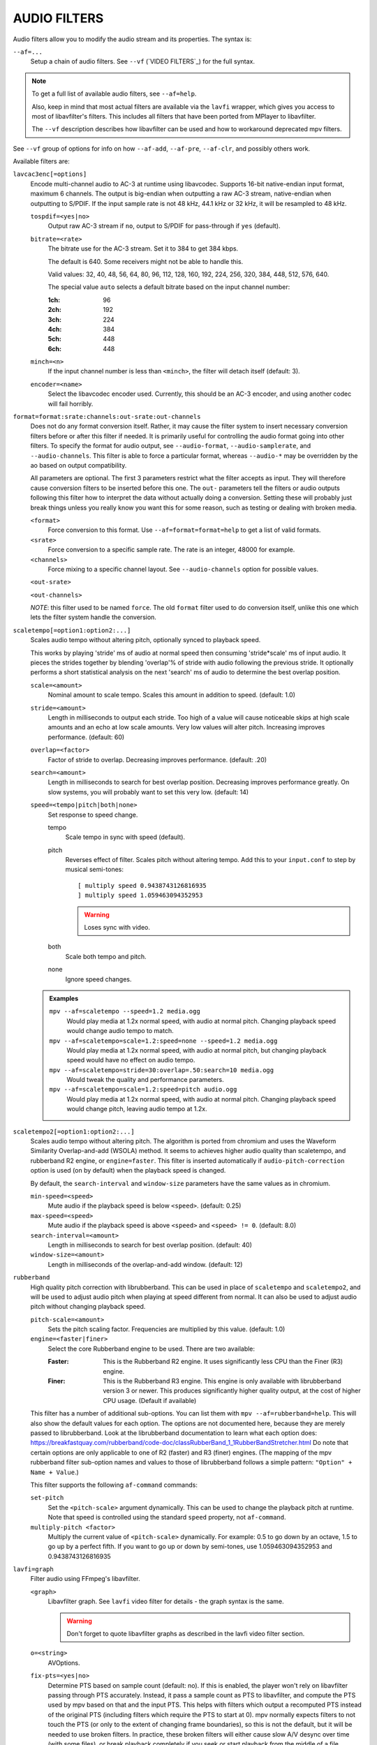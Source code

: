 AUDIO FILTERS
=============

Audio filters allow you to modify the audio stream and its properties. The
syntax is:

``--af=...``
    Setup a chain of audio filters. See ``--vf`` (`VIDEO FILTERS`_) for the
    full syntax.

.. note::

    To get a full list of available audio filters, see ``--af=help``.

    Also, keep in mind that most actual filters are available via the ``lavfi``
    wrapper, which gives you access to most of libavfilter's filters. This
    includes all filters that have been ported from MPlayer to libavfilter.

    The ``--vf`` description describes how libavfilter can be used and how to
    workaround deprecated mpv filters.

See ``--vf`` group of options for info on how ``--af-add``, ``--af-pre``,
``--af-clr``, and possibly others work.

Available filters are:

``lavcac3enc[=options]``
    Encode multi-channel audio to AC-3 at runtime using libavcodec. Supports
    16-bit native-endian input format, maximum 6 channels. The output is
    big-endian when outputting a raw AC-3 stream, native-endian when
    outputting to S/PDIF. If the input sample rate is not 48 kHz, 44.1 kHz or
    32 kHz, it will be resampled to 48 kHz.

    ``tospdif=<yes|no>``
        Output raw AC-3 stream if ``no``, output to S/PDIF for
        pass-through if ``yes`` (default).

    ``bitrate=<rate>``
        The bitrate use for the AC-3 stream. Set it to 384 to get 384 kbps.

        The default is 640. Some receivers might not be able to handle this.

        Valid values: 32, 40, 48, 56, 64, 80, 96, 112, 128,
        160, 192, 224, 256, 320, 384, 448, 512, 576, 640.

        The special value ``auto`` selects a default bitrate based on the
        input channel number:

        :1ch: 96
        :2ch: 192
        :3ch: 224
        :4ch: 384
        :5ch: 448
        :6ch: 448

    ``minch=<n>``
        If the input channel number is less than ``<minch>``, the filter will
        detach itself (default: 3).

    ``encoder=<name>``
        Select the libavcodec encoder used. Currently, this should be an AC-3
        encoder, and using another codec will fail horribly.

``format=format:srate:channels:out-srate:out-channels``
    Does not do any format conversion itself. Rather, it may cause the
    filter system to insert necessary conversion filters before or after this
    filter if needed. It is primarily useful for controlling the audio format
    going into other filters. To specify the format for audio output, see
    ``--audio-format``, ``--audio-samplerate``, and ``--audio-channels``. This
    filter is able to force a particular format, whereas ``--audio-*``
    may be overridden by the ao based on output compatibility.

    All parameters are optional. The first 3 parameters restrict what the filter
    accepts as input. They will therefore cause conversion filters to be
    inserted before this one.  The ``out-`` parameters tell the filters or audio
    outputs following this filter how to interpret the data without actually
    doing a conversion. Setting these will probably just break things unless you
    really know you want this for some reason, such as testing or dealing with
    broken media.

    ``<format>``
        Force conversion to this format. Use ``--af=format=format=help`` to get
        a list of valid formats.

    ``<srate>``
        Force conversion to a specific sample rate. The rate is an integer,
        48000 for example.

    ``<channels>``
        Force mixing to a specific channel layout. See ``--audio-channels`` option
        for possible values.

    ``<out-srate>``

    ``<out-channels>``

    *NOTE*: this filter used to be named ``force``. The old ``format`` filter
    used to do conversion itself, unlike this one which lets the filter system
    handle the conversion.

``scaletempo[=option1:option2:...]``
    Scales audio tempo without altering pitch, optionally synced to playback
    speed.

    This works by playing 'stride' ms of audio at normal speed then consuming
    'stride*scale' ms of input audio. It pieces the strides together by
    blending 'overlap'% of stride with audio following the previous stride. It
    optionally performs a short statistical analysis on the next 'search' ms
    of audio to determine the best overlap position.

    ``scale=<amount>``
        Nominal amount to scale tempo. Scales this amount in addition to
        speed. (default: 1.0)
    ``stride=<amount>``
        Length in milliseconds to output each stride. Too high of a value will
        cause noticeable skips at high scale amounts and an echo at low scale
        amounts. Very low values will alter pitch. Increasing improves
        performance. (default: 60)
    ``overlap=<factor>``
        Factor of stride to overlap. Decreasing improves performance.
        (default: .20)
    ``search=<amount>``
        Length in milliseconds to search for best overlap position. Decreasing
        improves performance greatly. On slow systems, you will probably want
        to set this very low. (default: 14)
    ``speed=<tempo|pitch|both|none>``
        Set response to speed change.

        tempo
             Scale tempo in sync with speed (default).
        pitch
             Reverses effect of filter. Scales pitch without altering tempo.
             Add this to your ``input.conf`` to step by musical semi-tones::

                [ multiply speed 0.9438743126816935
                ] multiply speed 1.059463094352953

             .. warning::

                Loses sync with video.
        both
            Scale both tempo and pitch.
        none
            Ignore speed changes.

    .. admonition:: Examples

        ``mpv --af=scaletempo --speed=1.2 media.ogg``
            Would play media at 1.2x normal speed, with audio at normal
            pitch. Changing playback speed would change audio tempo to match.

        ``mpv --af=scaletempo=scale=1.2:speed=none --speed=1.2 media.ogg``
            Would play media at 1.2x normal speed, with audio at normal
            pitch, but changing playback speed would have no effect on audio
            tempo.

        ``mpv --af=scaletempo=stride=30:overlap=.50:search=10 media.ogg``
            Would tweak the quality and performance parameters.

        ``mpv --af=scaletempo=scale=1.2:speed=pitch audio.ogg``
            Would play media at 1.2x normal speed, with audio at normal pitch.
            Changing playback speed would change pitch, leaving audio tempo at
            1.2x.

``scaletempo2[=option1:option2:...]``
    Scales audio tempo without altering pitch.
    The algorithm is ported from chromium and uses the
    Waveform Similarity Overlap-and-add (WSOLA) method.
    It seems to achieves higher audio quality than scaletempo, and rubberband R2
    engine, or ``engine=faster``. This filter is inserted automatically if
    ``audio-pitch-correction`` option is used (on by default) when the playback
    speed is changed.

    By default, the ``search-interval`` and ``window-size`` parameters
    have the same values as in chromium.

    ``min-speed=<speed>``
        Mute audio if the playback speed is below ``<speed>``. (default: 0.25)

    ``max-speed=<speed>``
        Mute audio if the playback speed is above ``<speed>``
        and ``<speed> != 0``. (default: 8.0)

    ``search-interval=<amount>``
        Length in milliseconds to search for best overlap position. (default: 40)

    ``window-size=<amount>``
        Length in milliseconds of the overlap-and-add window. (default: 12)

``rubberband``
    High quality pitch correction with librubberband. This can be used in place
    of ``scaletempo`` and ``scaletempo2``, and will be used to adjust audio pitch
    when playing at speed different from normal. It can also be used to adjust
    audio pitch without changing playback speed.

    ``pitch-scale=<amount>``
        Sets the pitch scaling factor. Frequencies are multiplied by this value.
        (default: 1.0)

    ``engine=<faster|finer>``
        Select the core Rubberband engine to be used. There are two available:

        :Faster: This is the Rubberband R2 engine. It uses significantly less
                 CPU than the Finer (R3) engine.
        :Finer: This is the Rubberband R3 engine. This engine is only available
                with librubberband version 3 or newer. This produces significantly
                higher quality output, at the cost of higher CPU usage. (Default
                if available)

    This filter has a number of additional sub-options. You can list them with
    ``mpv --af=rubberband=help``. This will also show the default values
    for each option. The options are not documented here, because they are
    merely passed to librubberband. Look at the librubberband documentation
    to learn what each option does:
    https://breakfastquay.com/rubberband/code-doc/classRubberBand_1_1RubberBandStretcher.html
    Do note that certain options are only applicable to one of R2 (faster) and
    R3 (finer) engines.
    (The mapping of the mpv rubberband filter sub-option names and values to
    those of librubberband follows a simple pattern: ``"Option" + Name + Value``.)

    This filter supports the following ``af-command`` commands:

    ``set-pitch``
        Set the ``<pitch-scale>`` argument dynamically. This can be used to
        change the playback pitch at runtime. Note that speed is controlled
        using the standard ``speed`` property, not ``af-command``.

    ``multiply-pitch <factor>``
        Multiply the current value of ``<pitch-scale>`` dynamically.  For
        example: 0.5 to go down by an octave, 1.5 to go up by a perfect fifth.
        If you want to go up or down by semi-tones, use 1.059463094352953 and
        0.9438743126816935

``lavfi=graph``
    Filter audio using FFmpeg's libavfilter.

    ``<graph>``
        Libavfilter graph. See ``lavfi`` video filter for details - the graph
        syntax is the same.

        .. warning::

            Don't forget to quote libavfilter graphs as described in the lavfi
            video filter section.

    ``o=<string>``
        AVOptions.

    ``fix-pts=<yes|no>``
        Determine PTS based on sample count (default: no). If this is enabled,
        the player won't rely on libavfilter passing through PTS accurately.
        Instead, it pass a sample count as PTS to libavfilter, and compute the
        PTS used by mpv based on that and the input PTS. This helps with filters
        which output a recomputed PTS instead of the original PTS (including
        filters which require the PTS to start at 0). mpv normally expects
        filters to not touch the PTS (or only to the extent of changing frame
        boundaries), so this is not the default, but it will be needed to use
        broken filters. In practice, these broken filters will either cause slow
        A/V desync over time (with some files), or break playback completely if
        you seek or start playback from the middle of a file.

``drop``
    This filter drops or repeats audio frames to adapt to playback speed. It
    always operates on full audio frames, because it was made to handle SPDIF
    (compressed audio passthrough). This is used automatically if the
    ``--video-sync=display-adrop`` option is used. Do not use this filter (or
    the given option); they are extremely low quality.
